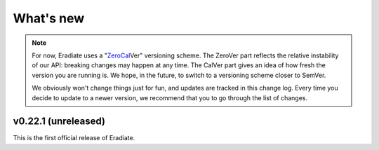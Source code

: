 .. _sec-changelog:

What's new
==========

.. note::
   For now, Eradiate uses a
   "`Zero <https://0ver.org/>`_\ `Cal <https://calver.org/>`_\ Ver" versioning
   scheme. The ZeroVer part reflects the relative instability of our API:
   breaking changes may happen at any time. The CalVer part gives an idea of how
   fresh the version you are running is. We hope, in the future, to switch to a
   versioning scheme closer to SemVer.

   We obviously won't change things just for fun, and updates are tracked in
   this change log. Every time you decide to update to a newer version, we
   recommend that you to go through the list of changes.

v0.22.1 (unreleased)
--------------------

This is the first official release of Eradiate.
